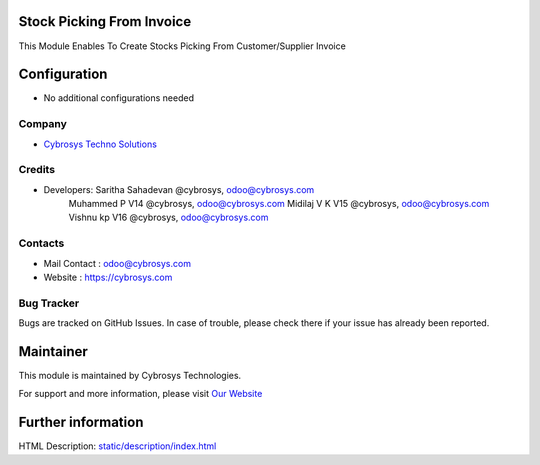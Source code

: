 Stock Picking From Invoice
==========================
This Module Enables To Create Stocks Picking From Customer/Supplier Invoice

Configuration
=============
* No additional configurations needed

Company
-------
* `Cybrosys Techno Solutions <https://cybrosys.com/>`__

Credits
-------
* Developers: 	Saritha Sahadevan @cybrosys, odoo@cybrosys.com
                Muhammed P V14 @cybrosys, odoo@cybrosys.com
                Midilaj V K V15 @cybrosys, odoo@cybrosys.com
                Vishnu kp V16 @cybrosys, odoo@cybrosys.com

Contacts
--------
* Mail Contact : odoo@cybrosys.com
* Website : https://cybrosys.com

Bug Tracker
-----------
Bugs are tracked on GitHub Issues. In case of trouble, please check there if your issue has already been reported.

Maintainer
==========
.. image:: https://cybrosys.com/images/logo.png
   :target: https://cybrosys.com

This module is maintained by Cybrosys Technologies.

For support and more information, please visit `Our Website <https://cybrosys.com/>`__

Further information
===================
HTML Description: `<static/description/index.html>`__
